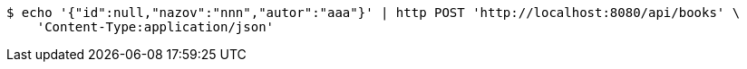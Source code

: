[source,bash]
----
$ echo '{"id":null,"nazov":"nnn","autor":"aaa"}' | http POST 'http://localhost:8080/api/books' \
    'Content-Type:application/json'
----